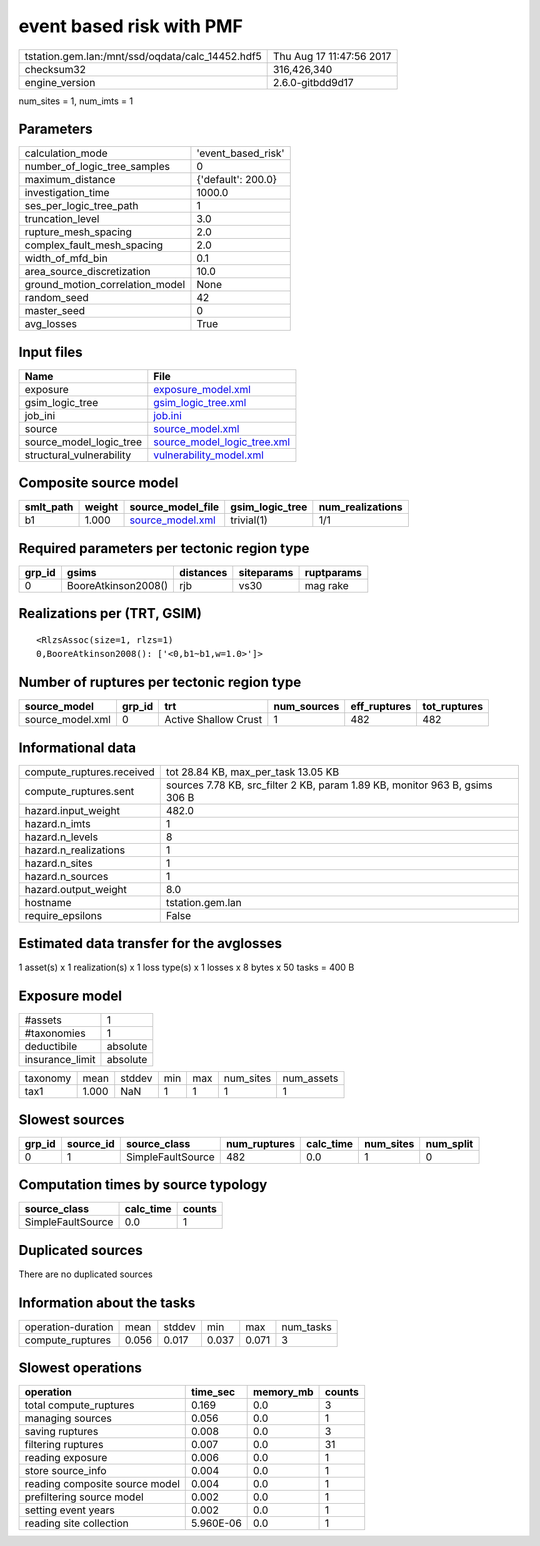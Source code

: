 event based risk with PMF
=========================

================================================ ========================
tstation.gem.lan:/mnt/ssd/oqdata/calc_14452.hdf5 Thu Aug 17 11:47:56 2017
checksum32                                       316,426,340             
engine_version                                   2.6.0-gitbdd9d17        
================================================ ========================

num_sites = 1, num_imts = 1

Parameters
----------
=============================== ==================
calculation_mode                'event_based_risk'
number_of_logic_tree_samples    0                 
maximum_distance                {'default': 200.0}
investigation_time              1000.0            
ses_per_logic_tree_path         1                 
truncation_level                3.0               
rupture_mesh_spacing            2.0               
complex_fault_mesh_spacing      2.0               
width_of_mfd_bin                0.1               
area_source_discretization      10.0              
ground_motion_correlation_model None              
random_seed                     42                
master_seed                     0                 
avg_losses                      True              
=============================== ==================

Input files
-----------
======================== ============================================================
Name                     File                                                        
======================== ============================================================
exposure                 `exposure_model.xml <exposure_model.xml>`_                  
gsim_logic_tree          `gsim_logic_tree.xml <gsim_logic_tree.xml>`_                
job_ini                  `job.ini <job.ini>`_                                        
source                   `source_model.xml <source_model.xml>`_                      
source_model_logic_tree  `source_model_logic_tree.xml <source_model_logic_tree.xml>`_
structural_vulnerability `vulnerability_model.xml <vulnerability_model.xml>`_        
======================== ============================================================

Composite source model
----------------------
========= ====== ====================================== =============== ================
smlt_path weight source_model_file                      gsim_logic_tree num_realizations
========= ====== ====================================== =============== ================
b1        1.000  `source_model.xml <source_model.xml>`_ trivial(1)      1/1             
========= ====== ====================================== =============== ================

Required parameters per tectonic region type
--------------------------------------------
====== =================== ========= ========== ==========
grp_id gsims               distances siteparams ruptparams
====== =================== ========= ========== ==========
0      BooreAtkinson2008() rjb       vs30       mag rake  
====== =================== ========= ========== ==========

Realizations per (TRT, GSIM)
----------------------------

::

  <RlzsAssoc(size=1, rlzs=1)
  0,BooreAtkinson2008(): ['<0,b1~b1,w=1.0>']>

Number of ruptures per tectonic region type
-------------------------------------------
================ ====== ==================== =========== ============ ============
source_model     grp_id trt                  num_sources eff_ruptures tot_ruptures
================ ====== ==================== =========== ============ ============
source_model.xml 0      Active Shallow Crust 1           482          482         
================ ====== ==================== =========== ============ ============

Informational data
------------------
============================ ===========================================================================
compute_ruptures.received    tot 28.84 KB, max_per_task 13.05 KB                                        
compute_ruptures.sent        sources 7.78 KB, src_filter 2 KB, param 1.89 KB, monitor 963 B, gsims 306 B
hazard.input_weight          482.0                                                                      
hazard.n_imts                1                                                                          
hazard.n_levels              8                                                                          
hazard.n_realizations        1                                                                          
hazard.n_sites               1                                                                          
hazard.n_sources             1                                                                          
hazard.output_weight         8.0                                                                        
hostname                     tstation.gem.lan                                                           
require_epsilons             False                                                                      
============================ ===========================================================================

Estimated data transfer for the avglosses
-----------------------------------------
1 asset(s) x 1 realization(s) x 1 loss type(s) x 1 losses x 8 bytes x 50 tasks = 400 B

Exposure model
--------------
=============== ========
#assets         1       
#taxonomies     1       
deductibile     absolute
insurance_limit absolute
=============== ========

======== ===== ====== === === ========= ==========
taxonomy mean  stddev min max num_sites num_assets
tax1     1.000 NaN    1   1   1         1         
======== ===== ====== === === ========= ==========

Slowest sources
---------------
====== ========= ================= ============ ========= ========= =========
grp_id source_id source_class      num_ruptures calc_time num_sites num_split
====== ========= ================= ============ ========= ========= =========
0      1         SimpleFaultSource 482          0.0       1         0        
====== ========= ================= ============ ========= ========= =========

Computation times by source typology
------------------------------------
================= ========= ======
source_class      calc_time counts
================= ========= ======
SimpleFaultSource 0.0       1     
================= ========= ======

Duplicated sources
------------------
There are no duplicated sources

Information about the tasks
---------------------------
================== ===== ====== ===== ===== =========
operation-duration mean  stddev min   max   num_tasks
compute_ruptures   0.056 0.017  0.037 0.071 3        
================== ===== ====== ===== ===== =========

Slowest operations
------------------
============================== ========= ========= ======
operation                      time_sec  memory_mb counts
============================== ========= ========= ======
total compute_ruptures         0.169     0.0       3     
managing sources               0.056     0.0       1     
saving ruptures                0.008     0.0       3     
filtering ruptures             0.007     0.0       31    
reading exposure               0.006     0.0       1     
store source_info              0.004     0.0       1     
reading composite source model 0.004     0.0       1     
prefiltering source model      0.002     0.0       1     
setting event years            0.002     0.0       1     
reading site collection        5.960E-06 0.0       1     
============================== ========= ========= ======